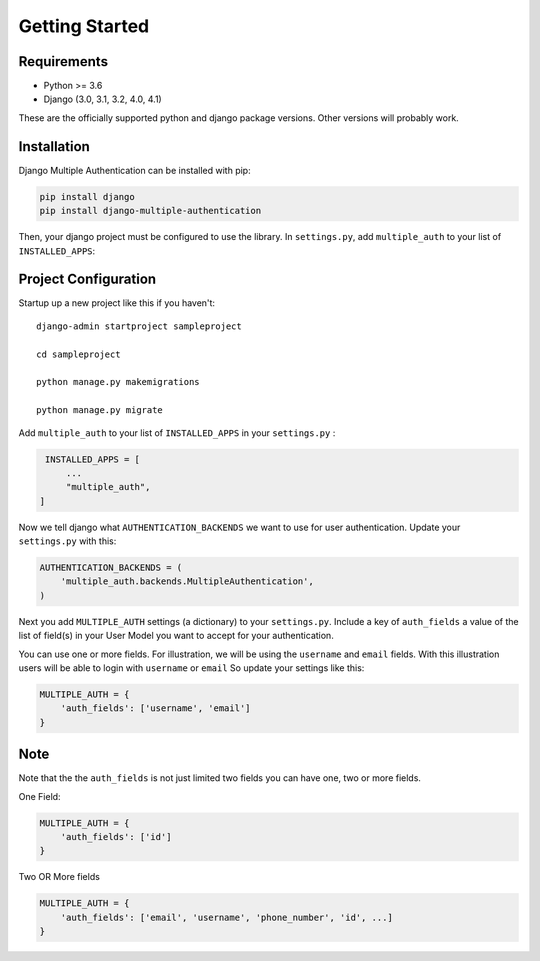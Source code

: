 .. _requirements:

Getting Started
=================

Requirements
------------

* Python >= 3.6
* Django (3.0, 3.1, 3.2, 4.0, 4.1)

These are the officially supported python and django package versions.  Other versions
will probably work.

.. _installation:

Installation
-------------

Django Multiple Authentication can be installed with pip:

.. code-block:: console

    pip install django
    pip install django-multiple-authentication

Then, your django project must be configured to use the library.  In ``settings.py``, add  ``multiple_auth`` to
your list of ``INSTALLED_APPS``:


.. _configuration:

Project Configuration
------------------------

Startup up a new project like this if you haven't::

   django-admin startproject sampleproject

   cd sampleproject

   python manage.py makemigrations

   python manage.py migrate

Add ``multiple_auth`` to your list of ``INSTALLED_APPS`` in your ``settings.py`` :


.. code-block:: python

    INSTALLED_APPS = [
        ...
        "multiple_auth",
   ]


Now we tell django what ``AUTHENTICATION_BACKENDS`` we want to use for user authentication.
Update your ``settings.py`` with this:

.. code-block:: python

    AUTHENTICATION_BACKENDS = (
        'multiple_auth.backends.MultipleAuthentication',
    )


Next you add ``MULTIPLE_AUTH`` settings (a dictionary) to your ``settings.py``. Include a key of ``auth_fields`` a value of the list of
field(s) in your User Model you want to accept for your authentication.

You can use one or more fields. For illustration,
we will be using the ``username`` and ``email`` fields. With this illustration users will be able to login with ``username`` or ``email``
So update your settings like this:

.. code-block:: python

    MULTIPLE_AUTH = {
        'auth_fields': ['username', 'email']
    }


Note
-----

Note that the the ``auth_fields`` is not just limited two fields you can have one, two or more fields.

One Field:

.. code-block:: python

    MULTIPLE_AUTH = {
        'auth_fields': ['id']
    }


Two OR More fields

.. code-block:: python

    MULTIPLE_AUTH = {
        'auth_fields': ['email', 'username', 'phone_number', 'id', ...]
    }
